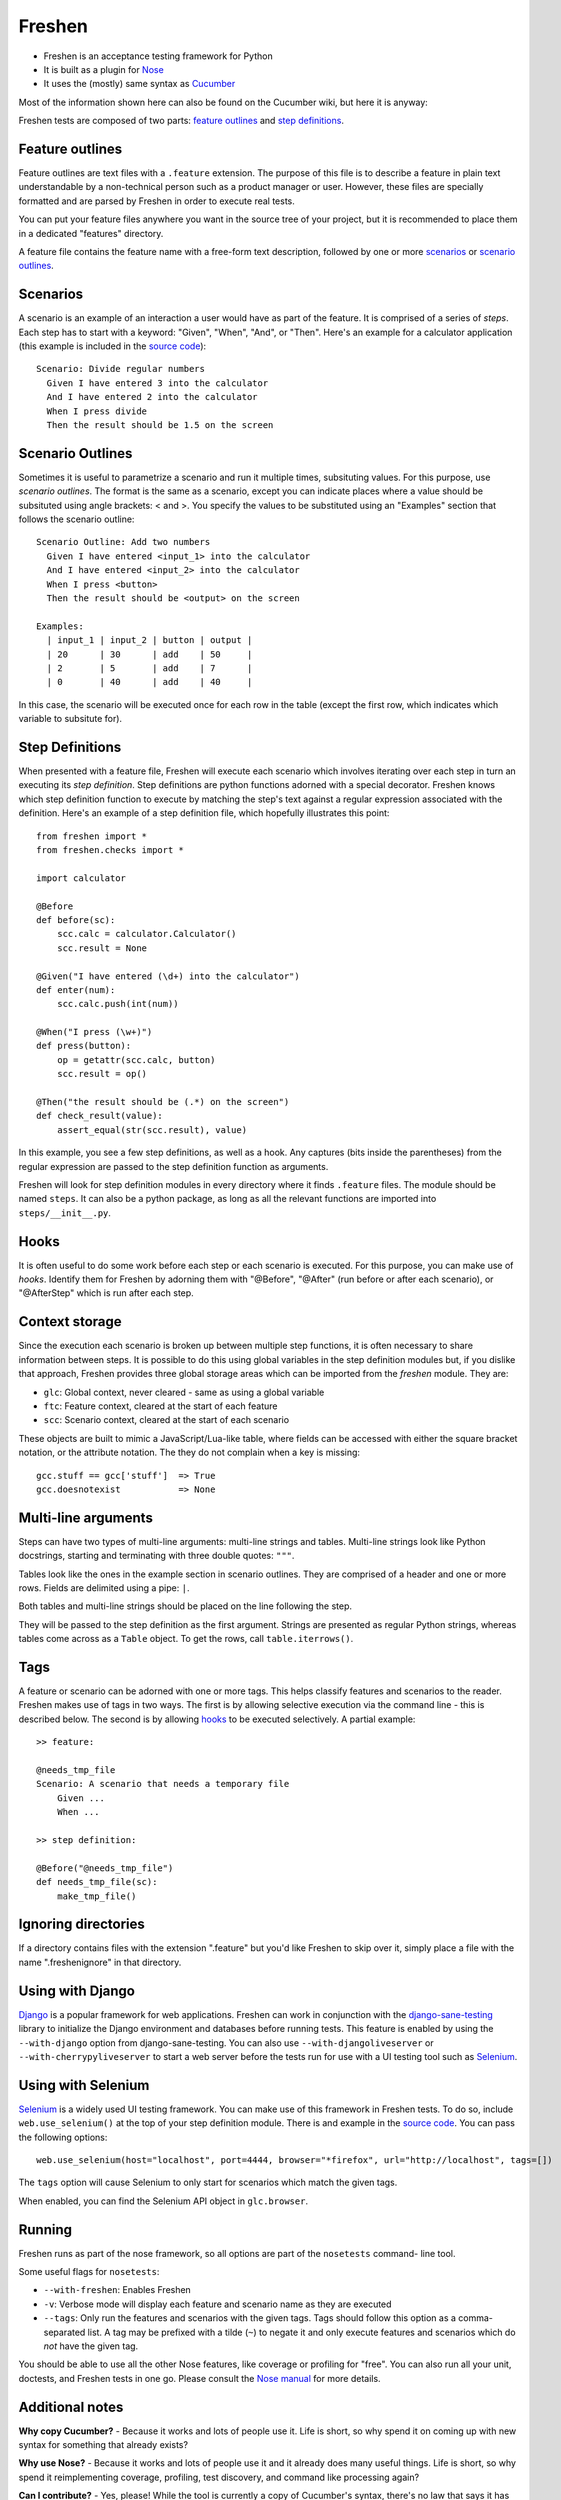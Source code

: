 Freshen
=======

- Freshen is an acceptance testing framework for Python
- It is built as a plugin for Nose_
- It uses the (mostly) same syntax as Cucumber_

Most of the information shown here can also be found on the Cucumber wiki, but here it is anyway:

Freshen tests are composed of two parts: `feature outlines`_ and `step definitions`_.


Feature outlines
----------------

Feature outlines are text files with a ``.feature`` extension. The purpose of this file is to
describe a feature in plain text understandable by a non-technical person such as a product manager
or user. However, these files are specially formatted and are parsed by Freshen in order to execute
real tests.

You can put your feature files anywhere you want in the source tree of your project, but it is
recommended to place them in a dedicated "features" directory.

A feature file contains the feature name with a free-form text description, followed by one or more
`scenarios`_ or `scenario outlines`_.


Scenarios
---------

A scenario is an example of an interaction a user would have as part of the feature. It is comprised
of a series of *steps*. Each step has to start with a keyword: "Given", "When", "And", or "Then".
Here's an example for a calculator application (this example is included in the `source code`_)::

    Scenario: Divide regular numbers
      Given I have entered 3 into the calculator
      And I have entered 2 into the calculator
      When I press divide
      Then the result should be 1.5 on the screen


Scenario Outlines
-----------------

Sometimes it is useful to parametrize a scenario and run it multiple times, subsituting values. For
this purpose, use *scenario outlines*. The format is the same as a scenario, except you can indicate
places where a value should be subsituted using angle brackets: < and >. You specify the values
to be substituted using an "Examples" section that follows the scenario outline::

    Scenario Outline: Add two numbers
      Given I have entered <input_1> into the calculator
      And I have entered <input_2> into the calculator
      When I press <button>
      Then the result should be <output> on the screen

    Examples:
      | input_1 | input_2 | button | output |
      | 20      | 30      | add    | 50     |
      | 2       | 5       | add    | 7      |
      | 0       | 40      | add    | 40     |

In this case, the scenario will be executed once for each row in the table (except the first row,
which indicates which variable to subsitute for).


Step Definitions
----------------

When presented with a feature file, Freshen will execute each scenario which involves iterating over
each step in turn an executing its *step definition*. Step definitions are python functions adorned
with a special decorator. Freshen knows which step definition function to execute by matching the
step's text against a regular expression associated with the definition. Here's an example of a step
definition file, which hopefully illustrates this point::

    from freshen import *
    from freshen.checks import *

    import calculator
    
    @Before
    def before(sc):
        scc.calc = calculator.Calculator()
        scc.result = None
    
    @Given("I have entered (\d+) into the calculator")
    def enter(num):
        scc.calc.push(int(num))

    @When("I press (\w+)")
    def press(button):
        op = getattr(scc.calc, button)
        scc.result = op()

    @Then("the result should be (.*) on the screen")
    def check_result(value):
        assert_equal(str(scc.result), value)

In this example, you see a few step definitions, as well as a hook. Any captures (bits inside the 
parentheses) from the regular expression are passed to the step definition function as arguments.

Freshen will look for step definition modules in every directory where it finds ``.feature`` files.
The module should be named ``steps``. It can also be a python package, as long as all the
relevant functions are imported into ``steps/__init__.py``.


Hooks
-----

It is often useful to do some work before each step or each scenario is executed. For this purpose,
you can make use of *hooks*. Identify them for Freshen by adorning them with "@Before", "@After"
(run before or after each scenario), or "@AfterStep" which is run after each step.


Context storage
---------------

Since the execution each scenario is broken up between multiple step functions, it is often
necessary to share information between steps. It is possible to do this using global variables in
the step definition modules but, if you dislike that approach, Freshen provides three global
storage areas which can be imported from the `freshen` module. They are:

- ``glc``: Global context, never cleared - same as using a global variable
- ``ftc``: Feature context, cleared at the start of each feature
- ``scc``: Scenario context, cleared at the start of each scenario

These objects are built to mimic a JavaScript/Lua-like table, where fields can be accessed with
either the square bracket notation, or the attribute notation. The they do not complain when a key
is missing::

    gcc.stuff == gcc['stuff']  => True
    gcc.doesnotexist           => None


Multi-line arguments
--------------------

Steps can have two types of multi-line arguments: multi-line strings and tables. Multi-line strings
look like Python docstrings, starting and terminating with three double quotes: ``"""``.

Tables look like the ones in the example section in scenario outlines. They are comprised of a
header and one or more rows. Fields are delimited using a pipe: ``|``.

Both tables and multi-line strings should be placed on the line following the step.

They will be passed to the step definition as the first argument. Strings are presented as regular
Python strings, whereas tables come across as a ``Table`` object. To get the rows, call
``table.iterrows()``.


Tags
----

A feature or scenario can be adorned with one or more tags. This helps classify features and
scenarios to the reader. Freshen makes use of tags in two ways. The first is by allowing selective
execution via the command line - this is described below. The second is by allowing `hooks`_ to be
executed selectively. A partial example::
    
    >> feature:
    
    @needs_tmp_file
    Scenario: A scenario that needs a temporary file
        Given ...
        When ...
    
    >> step definition:
    
    @Before("@needs_tmp_file")
    def needs_tmp_file(sc):
        make_tmp_file()


Ignoring directories
--------------------

If a directory contains files with the extension ".feature" but you'd like Freshen to skip over
it, simply place a file with the name ".freshenignore" in that directory.


Using with Django
-----------------

Django_ is a popular framework for web applications. Freshen can work in conjunction with the
`django-sane-testing`_ library to initialize the Django environment and databases before running
tests. This feature is enabled by using the ``--with-django`` option from django-sane-testing. You
can also use ``--with-djangoliveserver`` or ``--with-cherrypyliveserver`` to start a web server
before the tests run for use with a UI testing tool such as `Selenium`_.


Using with Selenium
-------------------

Selenium_ is a widely used UI testing framework. You can make use of this framework in Freshen
tests. To do so, include ``web.use_selenium()`` at the top of your step definition module. There is
and example in the `source code`_. You can pass the following options::

    web.use_selenium(host="localhost", port=4444, browser="*firefox", url="http://localhost", tags=[])

The ``tags`` option will cause Selenium to only start for scenarios which match the given tags.

When enabled, you can find the Selenium API object in ``glc.browser``.


Running
-------

Freshen runs as part of the nose framework, so all options are part of the ``nosetests`` command-
line tool.

Some useful flags for ``nosetests``:

- ``--with-freshen``: Enables Freshen
- ``-v``: Verbose mode will display each feature and scenario name as they are executed
- ``--tags``: Only run the features and scenarios with the given tags. Tags should follow this
  option as a comma-separated list. A tag may be prefixed with a tilde (``~``) to negate it and only
  execute features and scenarios which do *not* have the given tag.

You should be able to use all the other Nose features, like coverage or profiling for "free". You
can also run all your unit, doctests, and Freshen tests in one go. Please consult the `Nose manual`_
for more details.


Additional notes
----------------

**Why copy Cucumber?** - Because it works and lots of people use it. Life is short, so why spend it
on coming up with new syntax for something that already exists?

**Why use Nose?** - Because it works and lots of people use it and it already does many useful
things. Life is short, so why spend it reimplementing coverage, profiling, test discovery, and
command like processing again?

**Can I contribute?** - Yes, please! While the tool is currently a copy of Cucumber's syntax,
there's no law that says it has to be that forever. If you have any ideas or suggestions (or bugs!),
please feel free to let me know, or simply clone the repo and play around.

.. _`Nose`: http://somethingaboutorange.com/mrl/projects/nose/0.11.1/
.. _`Nose manual`: http://somethingaboutorange.com/mrl/projects/nose/0.11.1/testing.html
.. _`Cucumber`: http://cukes.info
.. _`Source code`: http://github.com/rlisagor/freshen
.. _`Selenium`: http://seleniumhq.org/
.. _`Django`: http://www.djangoproject.com/
.. _`django-sane-testing`: http://devel.almad.net/trac/django-sane-testing/


